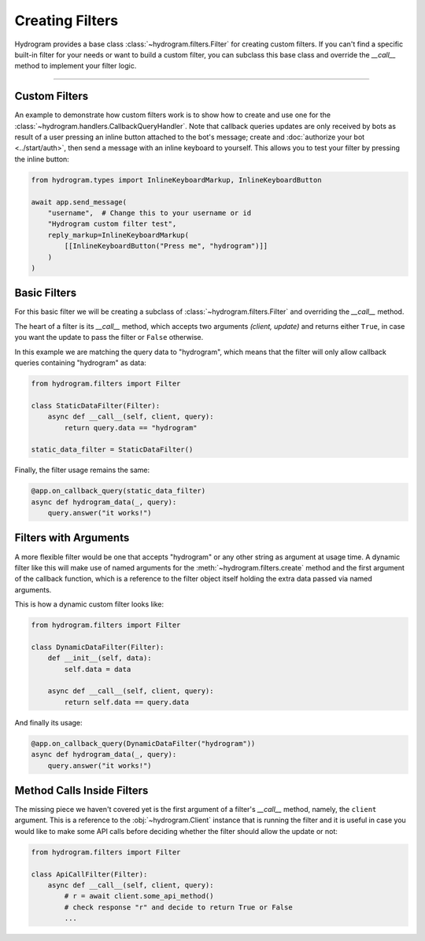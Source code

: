 Creating Filters
================

Hydrogram provides a base class :class:`~hydrogram.filters.Filter` for creating custom filters. If you can't find a
specific built-in filter for your needs or want to build a custom filter, you can subclass this base class and override
the `__call__` method to implement your filter logic.

-----

Custom Filters
--------------

An example to demonstrate how custom filters work is to show how to create and use one for the
:class:`~hydrogram.handlers.CallbackQueryHandler`. Note that callback queries updates are only received by bots as result
of a user pressing an inline button attached to the bot's message; create and :doc:`authorize your bot <../start/auth>`,
then send a message with an inline keyboard to yourself. This allows you to test your filter by pressing the inline
button:

.. code-block:: python

    from hydrogram.types import InlineKeyboardMarkup, InlineKeyboardButton

    await app.send_message(
        "username",  # Change this to your username or id
        "Hydrogram custom filter test",
        reply_markup=InlineKeyboardMarkup(
            [[InlineKeyboardButton("Press me", "hydrogram")]]
        )
    )

Basic Filters
-------------

For this basic filter we will be creating a subclass of :class:`~hydrogram.filters.Filter` and overriding the `__call__` method.

The heart of a filter is its `__call__` method, which accepts two arguments *(client, update)* and returns
either ``True``, in case you want the update to pass the filter or ``False`` otherwise.

In this example we are matching the query data to "hydrogram", which means that the filter will only allow callback
queries containing "hydrogram" as data:

.. code-block:: python

    from hydrogram.filters import Filter

    class StaticDataFilter(Filter):
        async def __call__(self, client, query):
            return query.data == "hydrogram"

    static_data_filter = StaticDataFilter()

Finally, the filter usage remains the same:

.. code-block:: python

    @app.on_callback_query(static_data_filter)
    async def hydrogram_data(_, query):
        query.answer("it works!")

Filters with Arguments
----------------------

A more flexible filter would be one that accepts "hydrogram" or any other string as argument at usage time.
A dynamic filter like this will make use of named arguments for the :meth:`~hydrogram.filters.create` method and the
first argument of the callback function, which is a reference to the filter object itself holding the extra data passed
via named arguments.

This is how a dynamic custom filter looks like:

.. code-block:: python

    from hydrogram.filters import Filter

    class DynamicDataFilter(Filter):
        def __init__(self, data):
            self.data = data

        async def __call__(self, client, query):
            return self.data == query.data

And finally its usage:

.. code-block:: python

    @app.on_callback_query(DynamicDataFilter("hydrogram"))
    async def hydrogram_data(_, query):
        query.answer("it works!")

Method Calls Inside Filters
---------------------------

The missing piece we haven't covered yet is the first argument of a filter's `__call__` method, namely, the ``client``
argument. This is a reference to the :obj:`~hydrogram.Client` instance that is running the filter and it is useful in
case you would like to make some API calls before deciding whether the filter should allow the update or not:

.. code-block:: python

    from hydrogram.filters import Filter

    class ApiCallFilter(Filter):
        async def __call__(self, client, query):
            # r = await client.some_api_method()
            # check response "r" and decide to return True or False
            ...
